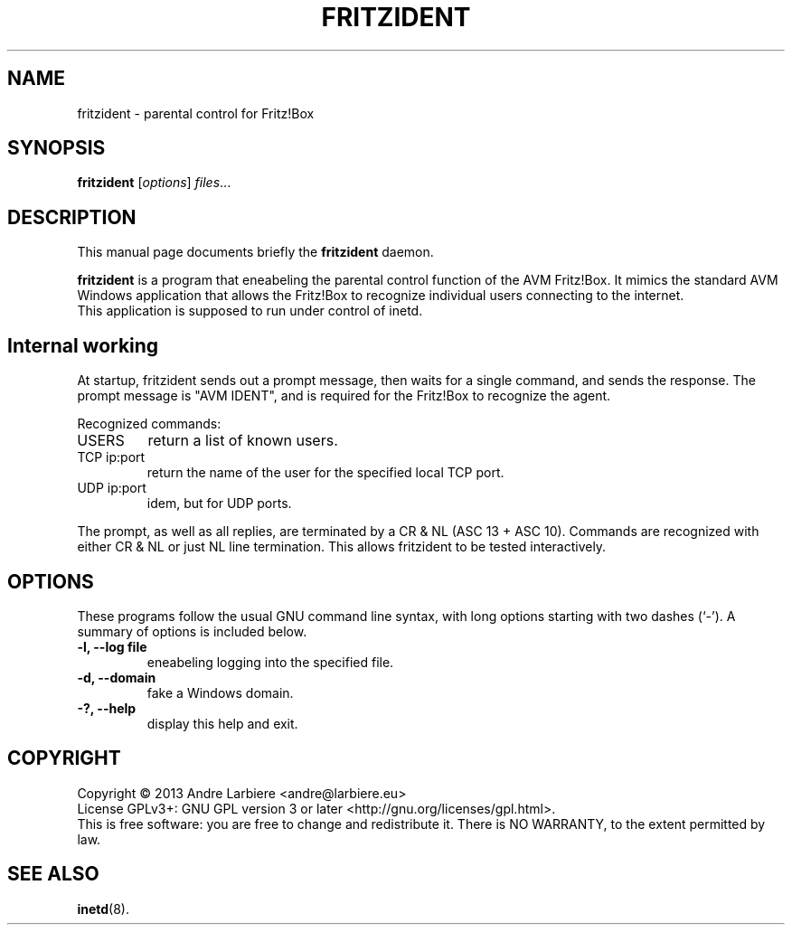 .\"                                      Hey, EMACS: -*- nroff -*-
.\" (C) Copyright 2013 Nils Naumann <nau@gmx.net>,
.\"
.TH FRITZIDENT 8 "October 27, 2013"
.\" Please adjust this date whenever revising the manpage.
.\"
.\" Some roff macros, for reference:
.\" .nh        disable hyphenation
.\" .hy        enable hyphenation
.\" .ad l      left justify
.\" .ad b      justify to both left and right margins
.\" .nf        disable filling
.\" .fi        enable filling
.\" .br        insert line break
.\" .sp <n>    insert n+1 empty lines
.\" for manpage-specific macros, see man(7)
.SH NAME
fritzident \- parental control for Fritz!Box
.SH SYNOPSIS
.B fritzident
.RI [ options ] " files" ...
.br
.SH DESCRIPTION
This manual page documents briefly the
.B fritzident
daemon.
.PP
.\" TeX users may be more comfortable with the \fB<whatever>\fP and
.\" \fI<whatever>\fP escape sequences to invode bold face and italics,
.\" respectively.
\fBfritzident\fP is a program that eneabeling the parental control
function of the AVM Fritz!Box.
It mimics the standard AVM Windows application that allows the Fritz!Box to
recognize individual users connecting to the internet.
.br 
This application is supposed to run under control of inetd.
.SH Internal working
At startup, fritzident sends out a prompt message, then waits for a
single command, and sends the response.
The prompt message is "AVM IDENT", and is required for the Fritz!Box to
recognize the agent.
.PP
Recognized commands:
.IP USERS
return a list of known users.
.IP "TCP ip:port"
return the name of the user for the specified local TCP port.
.IP "UDP ip:port"
idem, but for UDP ports.
.PP
The prompt, as well as all replies, are terminated by a CR & NL (ASC 13 + ASC
10).
Commands are recognized with either CR & NL or just NL line termination.
This allows fritzident to be tested interactively.
.SH OPTIONS
These programs follow the usual GNU command line syntax, with long options
starting with two dashes (`-').
A summary of options is included below.
.TP
.B \-l, \-\-log file
eneabeling logging into the specified file.
.TP
.B \-d, \-\-domain
fake a Windows domain.
.TP
.B \-?, \-\-help
display this help and exit.
.SH COPYRIGHT
Copyright \(co 2013 Andre Larbiere <andre@larbiere.eu>
.br
License GPLv3+: GNU GPL version 3 or later <http://gnu.org/licenses/gpl.html>.
.br
This is free software: you are free to change and redistribute it.
There is NO WARRANTY, to the extent permitted by law.
.SH SEE ALSO
.BR inetd (8).
.br
